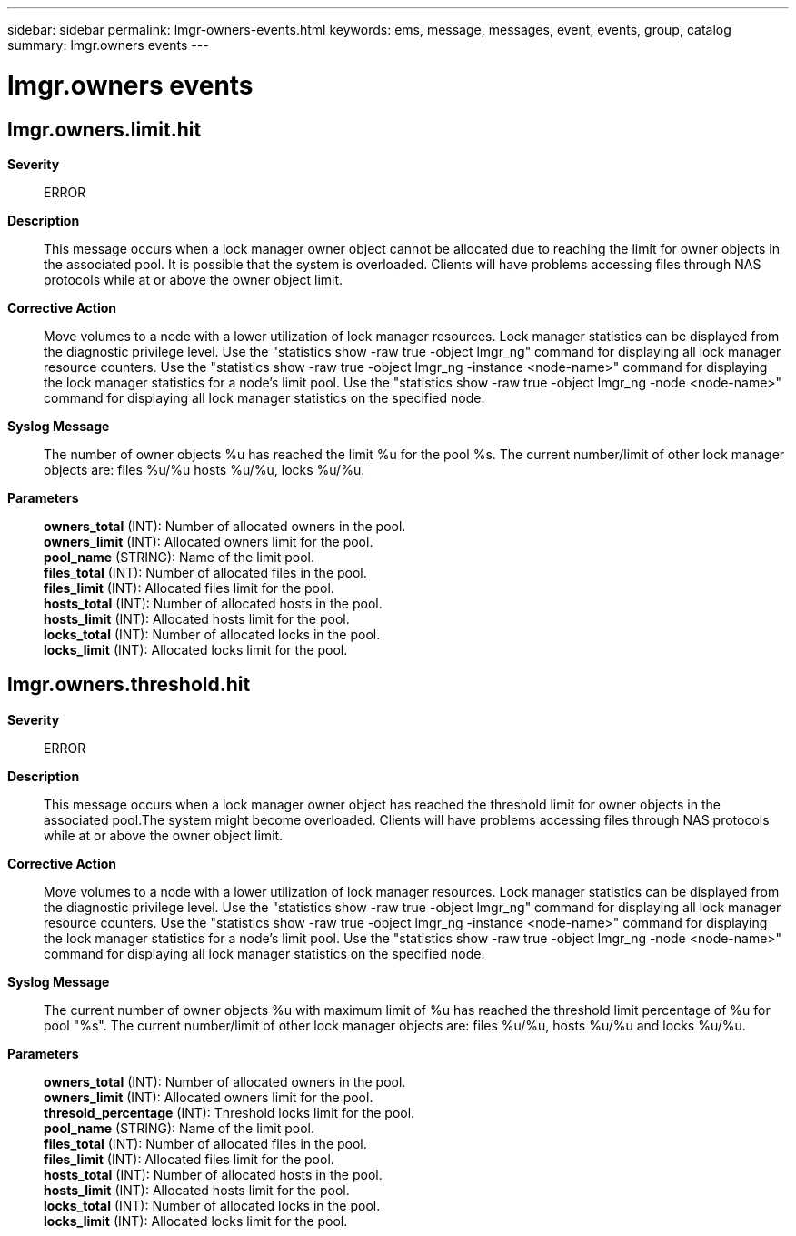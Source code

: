 ---
sidebar: sidebar
permalink: lmgr-owners-events.html
keywords: ems, message, messages, event, events, group, catalog
summary: lmgr.owners events
---

= lmgr.owners events
:toclevels: 1
:hardbreaks:
:nofooter:
:icons: font
:linkattrs:
:imagesdir: ./media/

== lmgr.owners.limit.hit
*Severity*::
ERROR
*Description*::
This message occurs when a lock manager owner object cannot be allocated due to reaching the limit for owner objects in the associated pool. It is possible that the system is overloaded. Clients will have problems accessing files through NAS protocols while at or above the owner object limit.
*Corrective Action*::
Move volumes to a node with a lower utilization of lock manager resources. Lock manager statistics can be displayed from the diagnostic privilege level. Use the "statistics show -raw true -object lmgr_ng" command for displaying all lock manager resource counters. Use the "statistics show -raw true -object lmgr_ng -instance <node-name>" command for displaying the lock manager statistics for a node's limit pool. Use the "statistics show -raw true -object lmgr_ng -node <node-name>" command for displaying all lock manager statistics on the specified node.
*Syslog Message*::
The number of owner objects %u has reached the limit %u for the pool %s. The current number/limit of other lock manager objects are: files %u/%u hosts %u/%u, locks %u/%u.
*Parameters*::
*owners_total* (INT): Number of allocated owners in the pool.
*owners_limit* (INT): Allocated owners limit for the pool.
*pool_name* (STRING): Name of the limit pool.
*files_total* (INT): Number of allocated files in the pool.
*files_limit* (INT): Allocated files limit for the pool.
*hosts_total* (INT): Number of allocated hosts in the pool.
*hosts_limit* (INT): Allocated hosts limit for the pool.
*locks_total* (INT): Number of allocated locks in the pool.
*locks_limit* (INT): Allocated locks limit for the pool.

== lmgr.owners.threshold.hit
*Severity*::
ERROR
*Description*::
This message occurs when a lock manager owner object has reached the threshold limit for owner objects in the associated pool.The system might become overloaded. Clients will have problems accessing files through NAS protocols while at or above the owner object limit.
*Corrective Action*::
Move volumes to a node with a lower utilization of lock manager resources. Lock manager statistics can be displayed from the diagnostic privilege level. Use the "statistics show -raw true -object lmgr_ng" command for displaying all lock manager resource counters. Use the "statistics show -raw true -object lmgr_ng -instance <node-name>" command for displaying the lock manager statistics for a node's limit pool. Use the "statistics show -raw true -object lmgr_ng -node <node-name>" command for displaying all lock manager statistics on the specified node.
*Syslog Message*::
The current number of owner objects %u with maximum limit of %u has reached the threshold limit percentage of %u for pool "%s". The current number/limit of other lock manager objects are: files %u/%u, hosts %u/%u and locks %u/%u.
*Parameters*::
*owners_total* (INT): Number of allocated owners in the pool.
*owners_limit* (INT): Allocated owners limit for the pool.
*thresold_percentage* (INT): Threshold locks limit for the pool.
*pool_name* (STRING): Name of the limit pool.
*files_total* (INT): Number of allocated files in the pool.
*files_limit* (INT): Allocated files limit for the pool.
*hosts_total* (INT): Number of allocated hosts in the pool.
*hosts_limit* (INT): Allocated hosts limit for the pool.
*locks_total* (INT): Number of allocated locks in the pool.
*locks_limit* (INT): Allocated locks limit for the pool.
